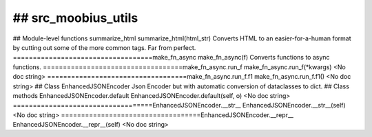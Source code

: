 ## src_moobius_utils
===================================

## Module-level functions
summarize_html
summarize_html(html_str)
Converts HTML to an easier-for-a-human format by cutting out some of the more common tags. Far from perfect.
===================================make_fn_async
make_fn_async(f)
Converts functions to async functions.
===================================make_fn_async.run_f
make_fn_async.run_f(\*kwargs)
<No doc string>
===================================make_fn_async.run_f.f1
make_fn_async.run_f.f1()
<No doc string>
## Class EnhancedJSONEncoder
Json Encoder but with automatic conversion of dataclasses to dict.
## Class methods
EnhancedJSONEncoder.default
EnhancedJSONEncoder.default(self, o)
<No doc string>
===================================EnhancedJSONEncoder.__str__
EnhancedJSONEncoder.__str__(self)
<No doc string>
===================================EnhancedJSONEncoder.__repr__
EnhancedJSONEncoder.__repr__(self)
<No doc string>